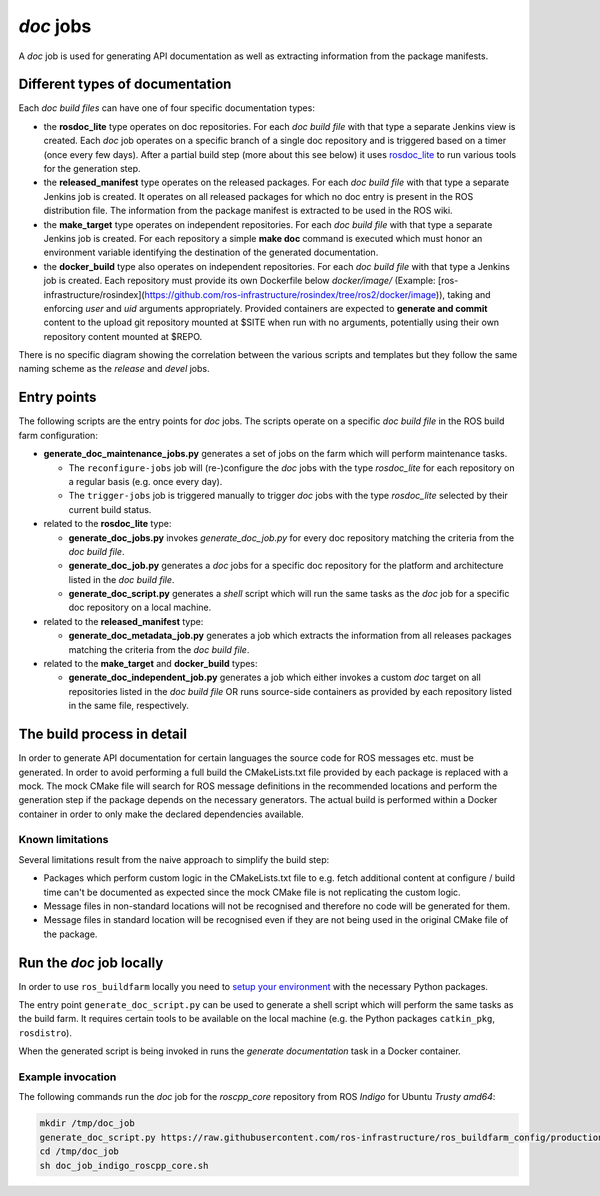*doc* jobs
==============

A *doc* job is used for generating API documentation as well as extracting
information from the package manifests.


Different types of documentation
--------------------------------

Each *doc build files* can have one of four specific documentation types:

* the **rosdoc_lite** type operates on doc repositories.
  For each *doc build file* with that type a separate Jenkins view is created.
  Each *doc* job operates on a specific branch of a single doc repository and
  is triggered based on a timer (once every few days).
  After a partial build step (more about this see below) it uses
  `rosdoc_lite <https://github.com/ros-infrastructure/rosdoc_lite>`_ to run
  various tools for the generation step.

* the **released_manifest** type operates on the released packages.
  For each *doc build file* with that type a separate Jenkins job is created.
  It operates on all released packages for which no doc entry is present in the
  ROS distribution file.
  The information from the package manifest is extracted to be used in the ROS
  wiki.

* the **make_target** type operates on independent repositories.
  For each *doc build file* with that type a separate Jenkins job is created.
  For each repository a simple **make doc** command is executed which must
  honor an environment variable identifying the destination of the generated
  documentation.

* the **docker_build** type also operates on independent repositories.
  For each *doc build file* with that type a Jenkins job is created.
  Each repository must provide its own Dockerfile below `docker/image/`
  (Example: [ros-infrastructure/rosindex](https://github.com/ros-infrastructure/rosindex/tree/ros2/docker/image)),
  taking and enforcing *user* and *uid* arguments appropriately.
  Provided containers are expected to **generate and commit** content to
  the upload git repository mounted at $SITE when run with no arguments,
  potentially using their own repository content mounted at $REPO.

There is no specific diagram showing the correlation between the various
scripts and templates but they follow the same naming scheme as the *release*
and *devel* jobs.


Entry points
------------

The following scripts are the entry points for *doc* jobs.
The scripts operate on a specific *doc build file* in the ROS build farm
configuration:

* **generate_doc_maintenance_jobs.py** generates a set of jobs on the farm
  which will perform maintenance tasks.

  * The ``reconfigure-jobs`` job will (re-)configure the *doc* jobs with the
    type *rosdoc_lite* for each repository on a regular basis (e.g. once every
    day).
  * The ``trigger-jobs`` job is triggered manually to trigger *doc* jobs with
    the type *rosdoc_lite* selected by their current build status.

* related to the **rosdoc_lite** type:

  * **generate_doc_jobs.py** invokes *generate_doc_job.py* for every doc
    repository matching the criteria from the *doc build file*.
  * **generate_doc_job.py** generates a *doc* jobs for a
    specific doc repository for the platform and architecture listed in the
    *doc build file*.
  * **generate_doc_script.py** generates a *shell* script which will run the
    same tasks as the *doc* job for a specific doc repository on a local
    machine.

* related to the **released_manifest** type:

  * **generate_doc_metadata_job.py** generates a job which extracts the
    information from all releases packages matching the criteria from the
    *doc build file*.

* related to the **make_target** and **docker_build** types:

  * **generate_doc_independent_job.py** generates a job which either invokes
    a custom *doc* target on all repositories listed in the *doc build file*
    OR runs source-side containers as provided by each repository listed in
    the same file, respectively.

The build process in detail
---------------------------

In order to generate API documentation for certain languages the source code
for ROS messages etc. must be generated.
In order to avoid performing a full build the CMakeLists.txt file provided by
each package is replaced with a mock.
The mock CMake file will search for ROS message definitions in the recommended
locations and perform the generation step if the package depends on the
necessary generators.
The actual build is performed within a Docker container in order to only make
the declared dependencies available.


Known limitations
^^^^^^^^^^^^^^^^^

Several limitations result from the naive approach to simplify the build step:

* Packages which perform custom logic in the CMakeLists.txt file to e.g. fetch
  additional content at configure / build time can't be documented as expected
  since the mock CMake file is not replicating the custom logic.

* Message files in non-standard locations will not be recognised and therefore
  no code will be generated for them.

* Message files in standard location will be recognised even if they are not
  being used in the original CMake file of the package.


Run the *doc* job locally
-------------------------

In order to use ``ros_buildfarm`` locally you need to
`setup your environment <../environment.rst>`_ with the necessary Python
packages.

The entry point ``generate_doc_script.py`` can be used to generate a shell
script which will perform the same tasks as the build farm.
It requires certain tools to be available on the local machine (e.g. the Python
packages ``catkin_pkg``, ``rosdistro``).

When the generated script is being invoked in runs the *generate documentation*
task in a Docker container.


Example invocation
^^^^^^^^^^^^^^^^^^

The following commands run the *doc* job for the *roscpp_core* repository from
ROS *Indigo* for Ubuntu *Trusty* *amd64*:

.. code:: sh

  mkdir /tmp/doc_job
  generate_doc_script.py https://raw.githubusercontent.com/ros-infrastructure/ros_buildfarm_config/production/index.yaml indigo default roscpp_core ubuntu trusty amd64 > /tmp/doc_job/doc_job_indigo_roscpp_core.sh
  cd /tmp/doc_job
  sh doc_job_indigo_roscpp_core.sh
